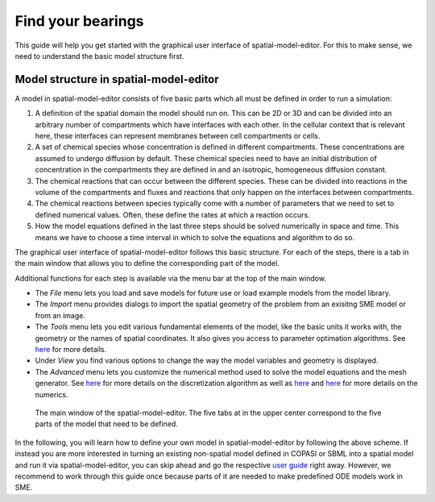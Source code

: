 Find your bearings
==================
This guide will help you get started with the graphical user interface of spatial-model-editor.
For this to make sense, we need to understand the basic model structure first.

Model structure in spatial-model-editor
---------------------------------------
A model in spatial-model-editor consists of five basic parts which all must be defined in order to run a simulation:

#. A definition of the spatial domain the model should run on. This can be 2D or 3D and can be divided into an arbitrary number of compartments which have interfaces with each other. In the cellular context that is relevant here, these interfaces can represent membranes between cell compartments or cells.

#. A set of chemical species whose concentration is defined in different compartments. These concentrations are assumed to undergo diffusion by default. These chemical species need to have an initial distribution of concentration in the compartments they are defined in and an isotropic, homogeneous diffusion constant.

#. The chemical reactions that can occur between the different species. These can be divided into reactions in the volume of the compartments and fluxes and reactions that only happen on the interfaces between compartments.

#. The chemical reactions between species typically come with a number of parameters that we need to set to defined numerical values. Often, these define the rates at which a reaction occurs.

#. How the model equations defined in the last three steps should be solved numerically in space and time. This means we have to choose a time interval in which to solve the equations and algorithm to do so.

The graphical user interface of spatial-model-editor follows this basic structure. For each of the steps, there is a tab in the main window that allows you to define the corresponding part of the model.

Additional functions for each step is available via the menu bar at the top of the main window.

- The `File` menu lets you load and save models for future use or load example models from the model library.

- The `Import` menu provides dialogs to import the spatial geometry of the problem from an exisitng SME model or from an image.

- The `Tools` menu lets you edit various fundamental elements of the model, like the basic units it works with, the geometry or the names of spatial coordinates. It also gives you access to parameter optimation algorithms. See `here <../reference/parameter-fitting.html>`_ for more details.

- Under `View` you find various options to change the way the model variables and geometry is displayed.

- The `Advanced` menu lets you customize the numerical method used to solve the model equations and the mesh generator. See `here <../reference/mesh.html>`_ for more details on the discretization algorithm as well as `here <../reference/dune.html>`_ and `here <../reference/pixel.html>`_ for more details on the numerics.

.. figure:: img/sme-gui.png
   :alt: screenshot showing main window of spatial-model-editor

   The main window of the spatial-model-editor. The five tabs at in the upper center correspond to the five parts of the model that need to be defined.


In the following, you will learn how to define your own model in spatial-model-editor by following the above scheme.
If instead you are more interested in turning an existing non-spatial model defined in COPASI or SBML into a spatial model and run it via spatial-model-editor, you can skip ahead and go the respective `user guide <../userguides/work-with-copasi.html>`_ right away. However, we recommend to work through this guide once because parts of it are needed to make predefined ODE models work in SME.
